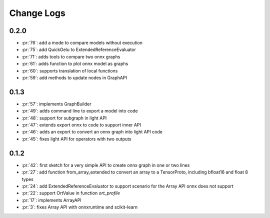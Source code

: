 Change Logs
===========

0.2.0
+++++

* :pr:`76`: add a mode to compare models without execution
* :pr:`75`: add QuickGelu to ExtendedReferenceEvaluator
* :pr:`71`: adds tools to compare two onnx graphs
* :pr:`61`: adds function to plot onnx model as graphs
* :pr:`60`: supports translation of local functions
* :pr:`59`: add methods to update nodes in GraphAPI 

0.1.3
+++++

* :pr:`57`: implements GraphBuilder
* :pr:`49`: adds command line to export a model into code
* :pr:`48`: support for subgraph in light API
* :pr:`47`: extends export onnx to code to support inner API
* :pr:`46`: adds an export to convert an onnx graph into light API code
* :pr:`45`: fixes light API for operators with two outputs

0.1.2
+++++

* :pr:`42`: first sketch for a very simple API to create onnx graph in one or two lines
* :pr:`27`: add function from_array_extended to convert
  an array to a TensorProto, including bfloat16 and float 8 types
* :pr:`24`: add ExtendedReferenceEvaluator to support scenario
  for the Array API onnx does not support
* :pr:`22`: support OrtValue in function *ort_profile*
* :pr:`17`: implements ArrayAPI
* :pr:`3`: fixes Array API with onnxruntime and scikit-learn
